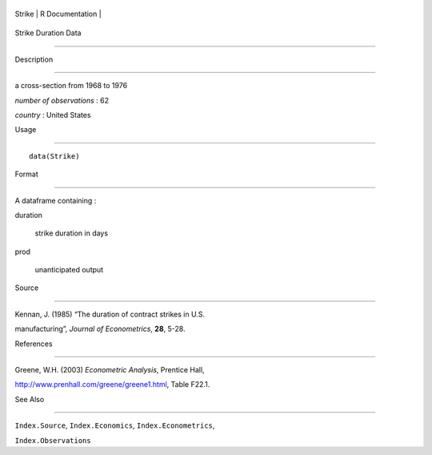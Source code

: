 +----------+-------------------+
| Strike   | R Documentation   |
+----------+-------------------+

Strike Duration Data
--------------------

Description
~~~~~~~~~~~

a cross-section from 1968 to 1976

*number of observations* : 62

*country* : United States

Usage
~~~~~

::

    data(Strike)

Format
~~~~~~

A dataframe containing :

duration
    strike duration in days

prod
    unanticipated output

Source
~~~~~~

Kennan, J. (1985) “The duration of contract strikes in U.S.
manufacturing”, *Journal of Econometrics*, **28**, 5-28.

References
~~~~~~~~~~

Greene, W.H. (2003) *Econometric Analysis*, Prentice Hall,
http://www.prenhall.com/greene/greene1.html, Table F22.1.

See Also
~~~~~~~~

``Index.Source``, ``Index.Economics``, ``Index.Econometrics``,
``Index.Observations``
